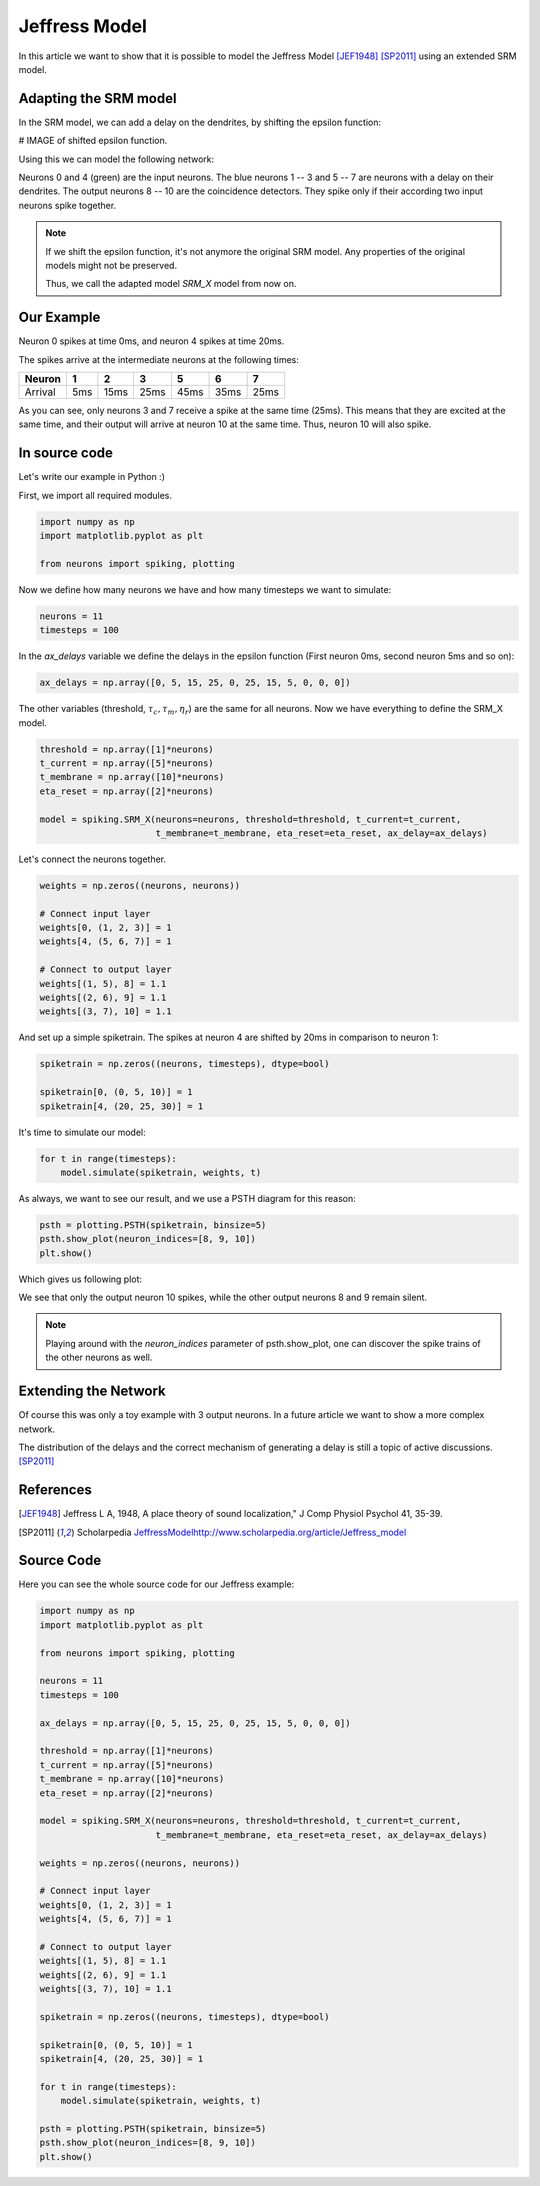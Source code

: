 Jeffress Model
==============

In this article we want to show that it is possible to model the Jeffress Model [JEF1948]_ [SP2011]_ using an extended SRM model.

Adapting the SRM model
----------------------

In the SRM model, we can add a delay on the dendrites, by shifting the epsilon function:

# IMAGE of shifted epsilon function.

Using this we can model the following network:

.. image:: _images/jeffress_neurons.png
    :alt: Jeffress Neurons
    :width: 400px

Neurons 0 and 4 (green) are the input neurons. The blue neurons 1 -- 3 and 5 -- 7 are neurons with a delay on their dendrites.
The output neurons 8 -- 10 are the coincidence detectors. They spike only if their according two input neurons spike together.

.. note::
    If we shift the epsilon function, it's not anymore the original SRM model. Any properties of the original
    models might not be preserved.

    Thus, we call the adapted model *SRM_X* model from now on.

Our Example
-----------

Neuron 0 spikes at time 0ms, and neuron 4 spikes at time 20ms.

The spikes arrive at the intermediate neurons at the following times:

=========  =====  ====== ====== ====== ====== ======
  Neuron     1      2       3      5     6      7
=========  =====  ====== ====== ====== ====== ======
 Arrival    5ms    15ms   25ms   45ms   35ms   25ms
=========  =====  ====== ====== ====== ====== ======

As you can see, only neurons 3 and 7 receive a spike at the same time (25ms). This means that they are excited at the same time,
and their output will arrive at neuron 10 at the same time. Thus, neuron 10 will also spike.



In source code
--------------

Let's write our example in Python :)

First, we import all required modules.

.. code-block:: python

    import numpy as np
    import matplotlib.pyplot as plt

    from neurons import spiking, plotting

Now we define how many neurons we have and how many timesteps we want to simulate:

.. code-block:: python

    neurons = 11
    timesteps = 100

In the `ax_delays` variable we define the delays in the epsilon function (First neuron 0ms, second neuron 5ms and so on):


.. code-block:: python

    ax_delays = np.array([0, 5, 15, 25, 0, 25, 15, 5, 0, 0, 0])

The other variables (threshold, :math:`\tau_c, \tau_m, \eta_r`) are the same for all neurons.
Now we have everything to define the SRM_X model.

.. code-block:: python

    threshold = np.array([1]*neurons)
    t_current = np.array([5]*neurons)
    t_membrane = np.array([10]*neurons)
    eta_reset = np.array([2]*neurons)

    model = spiking.SRM_X(neurons=neurons, threshold=threshold, t_current=t_current,
                          t_membrane=t_membrane, eta_reset=eta_reset, ax_delay=ax_delays)

Let's connect the neurons together.

.. code-block:: python

    weights = np.zeros((neurons, neurons))

    # Connect input layer
    weights[0, (1, 2, 3)] = 1
    weights[4, (5, 6, 7)] = 1

    # Connect to output layer
    weights[(1, 5), 8] = 1.1
    weights[(2, 6), 9] = 1.1
    weights[(3, 7), 10] = 1.1

And set up a simple spiketrain. The spikes at neuron 4 are shifted by 20ms in comparison to neuron 1:

.. code-block:: python

    spiketrain = np.zeros((neurons, timesteps), dtype=bool)

    spiketrain[0, (0, 5, 10)] = 1
    spiketrain[4, (20, 25, 30)] = 1

It's time to simulate our model:

.. code-block:: python

    for t in range(timesteps):
        model.simulate(spiketrain, weights, t)

As always, we want to see our result, and we use a PSTH diagram for this reason:

.. code-block:: python

    psth = plotting.PSTH(spiketrain, binsize=5)
    psth.show_plot(neuron_indices=[8, 9, 10])
    plt.show()

Which gives us following plot:

.. image:: _images/jeffress_result.png
    :alt: Result of Jeffress simulation
    :width: 400px

We see that only the output neuron 10 spikes, while the other output neurons 8 and 9 remain silent.

.. note::
    Playing around with the `neuron_indices` parameter of psth.show_plot, one can discover
    the spike trains of the other neurons as well.

Extending the Network
---------------------

Of course this was only a toy example with 3 output neurons. In a future article we want to show a more complex network.

The distribution of the delays and the correct mechanism of generating a delay is still a topic of active discussions. [SP2011]_

References
----------

.. [JEF1948] Jeffress L A, 1948, A place theory of sound localization," J Comp Physiol Psychol 41, 35-39.

.. [SP2011] Scholarpedia `<Jeffress Model http://www.scholarpedia.org/article/Jeffress_model>`_


Source Code
-----------

Here you can see the whole source code for our Jeffress example:

.. code-block:: python

    import numpy as np
    import matplotlib.pyplot as plt

    from neurons import spiking, plotting

    neurons = 11
    timesteps = 100

    ax_delays = np.array([0, 5, 15, 25, 0, 25, 15, 5, 0, 0, 0])

    threshold = np.array([1]*neurons)
    t_current = np.array([5]*neurons)
    t_membrane = np.array([10]*neurons)
    eta_reset = np.array([2]*neurons)

    model = spiking.SRM_X(neurons=neurons, threshold=threshold, t_current=t_current,
                          t_membrane=t_membrane, eta_reset=eta_reset, ax_delay=ax_delays)

    weights = np.zeros((neurons, neurons))

    # Connect input layer
    weights[0, (1, 2, 3)] = 1
    weights[4, (5, 6, 7)] = 1

    # Connect to output layer
    weights[(1, 5), 8] = 1.1
    weights[(2, 6), 9] = 1.1
    weights[(3, 7), 10] = 1.1

    spiketrain = np.zeros((neurons, timesteps), dtype=bool)

    spiketrain[0, (0, 5, 10)] = 1
    spiketrain[4, (20, 25, 30)] = 1

    for t in range(timesteps):
        model.simulate(spiketrain, weights, t)

    psth = plotting.PSTH(spiketrain, binsize=5)
    psth.show_plot(neuron_indices=[8, 9, 10])
    plt.show()
